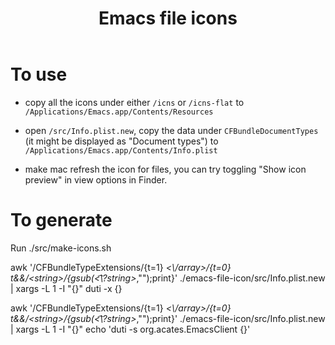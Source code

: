 #+TITLE: Emacs file icons

[[./misc/icon.png]]
[[./misc/icon-flat.png]]

* To use
- copy all the icons under either =/icns= or =/icns-flat= to =/Applications/Emacs.app/Contents/Resources=
  
- open =/src/Info.plist.new=, copy the data under =CFBundleDocumentTypes= (it might be displayed as "Document types") 
  to =/Applications/Emacs.app/Contents/Info.plist=
  
- make mac refresh the icon for files, you can try toggling "Show icon preview" in view options in Finder.
  

* To generate

Run ./src/make-icons.sh

awk '/CFBundleTypeExtensions/{t=1} /<\/array>/{t=0} t&&/<string>/{gsub(/\t*<\/?string>/,"");print}' ./emacs-file-icon/src/Info.plist.new | xargs -L 1 -I "{}" duti -x {}

awk '/CFBundleTypeExtensions/{t=1} /<\/array>/{t=0} t&&/<string>/{gsub(/\t*<\/?string>/,"");print}' ./emacs-file-icon/src/Info.plist.new | xargs -L 1 -I "{}" echo 'duti -s org.acates.EmacsClient {}'
